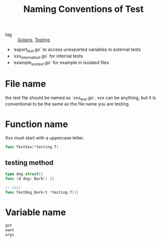 :PROPERTIES:
:ID:       78d0f092-32db-4db0-a793-d312bf844e3c
:END:
#+title: Naming Conventions of Test
#+filetags: :Golang:

- tag :: [[id:5b9263ba-57ab-487c-bde1-970cda17283c][Golang]], [[id:2c6feb72-7af6-4af8-bd9d-48adda1ade21][Testing]]

- `export_test.go` to access unexported variables in external tests
- `xxx_internal_test.go` for internal tests
- `example_xxx_test.go` for example in isolated files

* File name

  the test file should be named as `xxx_test.go`. xxx can be anything, but it is conventional to be the same as the file name you are testing.

* Function name

Xxx must start with a uppercase letter.

#+begin_src go
func TestXxx(*testing.T)
#+end_src

** testing method 

#+begin_src go
type dog struct{}
func (d dog) Bark() {}

// test
func TestDog_Bark(t *testing.T){}
#+end_src

* Variable name

#+begin_src go
got
want
args
#+end_src
